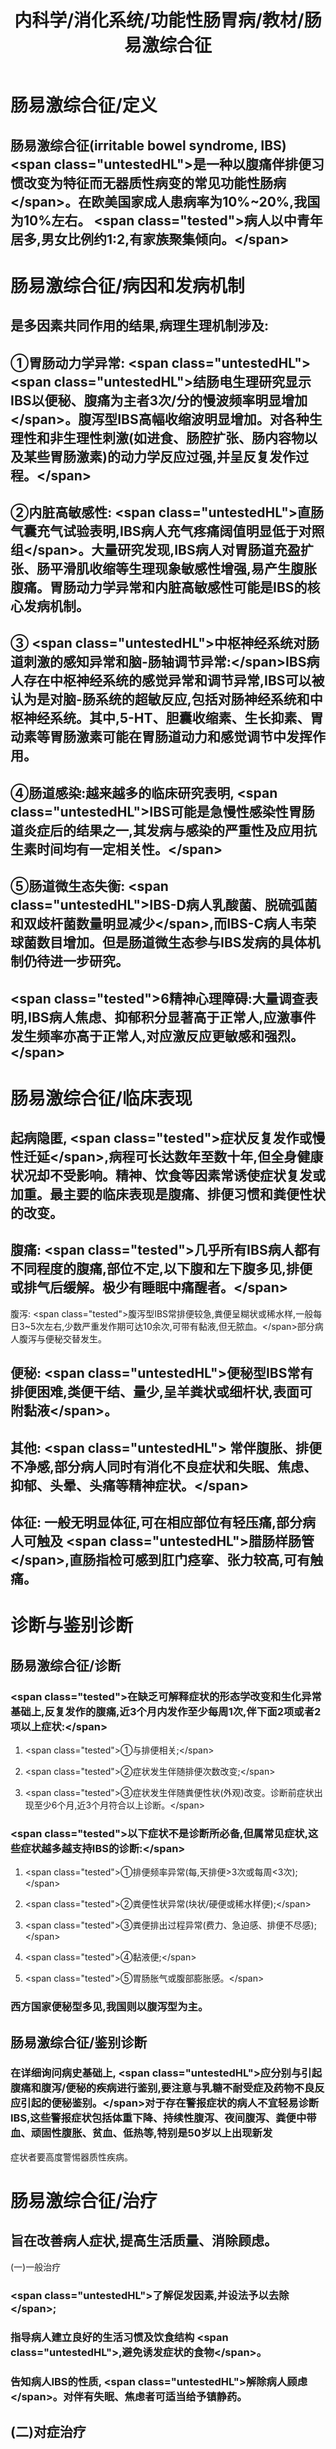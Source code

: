 #+title: 内科学/消化系统/功能性肠胃病/教材/肠易激综合征
#+deck:  内科学::消化系统::功能性肠胃病::教材::肠易激综合征

* 肠易激综合征/定义 
:PROPERTIES:
:id: 6252bfc9-d934-4586-9f21-8cbe173d0546
:END:
** 肠易激综合征(irritable bowel syndrome, IBS) <span class="untestedHL">是一种以腹痛伴排便习惯改变为特征而无器质性病变的常见功能性肠病</span>。在欧美国家成人患病率为10%~20%,我国为10%左右。 <span class="tested">病人以中青年居多,男女比例约1:2,有家族聚集倾向。</span>
* 肠易激综合征/病因和发病机制 
:PROPERTIES:
:id: 6252c064-1841-4890-9bb8-3a7d32f10933
:END:
** 是多因素共同作用的结果,病理生理机制涉及:
** ①胃肠动力学异常: <span class="untestedHL"> <span class="untestedHL">结肠电生理研究显示IBS以便秘、腹痛为主者3次/分的慢波频率明显增加</span>。腹泻型IBS高幅收缩波明显增加。对各种生理性和非生理性刺激(如进食、肠腔扩张、肠内容物以及某些胃肠激素)的动力学反应过强,并呈反复发作过程。</span>
** ②内脏高敏感性: <span class="untestedHL">直肠气囊充气试验表明,IBS病人充气疼痛阔值明显低于对照组</span>。大量研究发现,IBS病人对胃肠道充盈扩张、肠平滑肌收缩等生理现象敏感性增强,易产生腹胀腹痛。胃肠动力学异常和内脏高敏感性可能是IBS的核心发病机制。
** ③ <span class="untestedHL">中枢神经系统对肠道刺激的感知异常和脑-肠轴调节异常:</span>IBS病人存在中枢神经系统的感觉异常和调节异常,IBS可以被认为是对脑-肠系统的超敏反应,包括对肠神经系统和中枢神经系统。其中,5-HT、胆囊收缩素、生长抑素、胃动素等胃肠激素可能在胃肠道动力和感觉调节中发挥作用。
** ④肠道感染:越来越多的临床研究表明, <span class="untestedHL">IBS可能是急慢性感染性胃肠道炎症后的结果之一,其发病与感染的严重性及应用抗生素时间均有一定相关性。</span>
** ⑤肠道微生态失衡: <span class="untestedHL">IBS-D病人乳酸菌、脱硫弧菌和双歧杆菌数量明显减少</span>,而IBS-C病人韦荣球菌数目增加。但是肠道微生态参与IBS发病的具体机制仍待进一步研究。
** <span class="tested">6精神心理障碍:大量调查表明,IBS病人焦虑、抑郁积分显著高于正常人,应激事件发生频率亦高于正常人,对应激反应更敏感和强烈。</span>
* 肠易激综合征/临床表现 
:PROPERTIES:
:id: 6252c0de-dac9-4e4a-94a5-edacac2a0297
:END:
** 起病隐匿, <span class="tested">症状反复发作或慢性迁延</span>,病程可长达数年至数十年,但全身健康状况却不受影响。精神、饮食等因素常诱使症状复发或加重。最主要的临床表现是腹痛、排便习惯和粪便性状的改变。
** 腹痛:  <span class="tested">几乎所有IBS病人都有不同程度的腹痛,部位不定,以下腹和左下腹多见,排便或排气后缓解。极少有睡眠中痛醒者。</span>
腹泻:  <span class="tested">腹泻型IBS常排便较急,粪便呈糊状或稀水样,一般每日3~5次左右,少数严重发作期可达10余次,可带有黏液,但无脓血。</span>部分病人腹泻与便秘交替发生。
** 便秘:  <span class="untestedHL">便秘型IBS常有排便困难,类便干结、量少,呈羊粪状或细杆状,表面可附黏液</span>。
** 其他: <span class="untestedHL"> 常伴腹胀、排便不净感,部分病人同时有消化不良症状和失眠、焦虑、抑郁、头晕、头痛等精神症状。</span>
** 体征: 一般无明显体征,可在相应部位有轻压痛,部分病人可触及 <span class="untestedHL">腊肠样肠管</span>,直肠指检可感到肛门痉挛、张力较高,可有触痛。
* 诊断与鉴别诊断
** 肠易激综合征/诊断 
:PROPERTIES:
:id: 6252c305-b574-47d9-a46d-88b1aa8e09b8
:END:
*** <span class="tested">在缺乏可解释症状的形态学改变和生化异常基础上,反复发作的腹痛,近3个月内发作至少每周1次,伴下面2项或者2项以上症状:</span>
**** <span class="tested">①与排便相关;</span>
**** <span class="tested">②症状发生伴随排便次数改变;</span>
**** <span class="tested">③症状发生伴随粪便性状(外观)改变。诊断前症状出现至少6个月,近3个月符合以上诊断。</span>
*** <span class="tested">以下症状不是诊断所必备,但属常见症状,这些症状越多越支持IBS的诊断:</span>
**** <span class="tested">①排便频率异常(每,天排便>3次或每周<3次);</span>
**** <span class="tested">②粪便性状异常(块状/硬便或稀水样便);</span>
**** <span class="tested">③粪便排出过程异常(费力、急迫感、排便不尽感);</span>
**** <span class="tested">④黏液便;</span>
**** <span class="tested">⑤胃肠胀气或腹部膨胀感。</span>
*** 西方国家便秘型多见,我国则以腹泻型为主。
** 肠易激综合征/鉴别诊断 
:PROPERTIES:
:id: 6252c31b-91cc-4d3e-a6ac-b5965f3e892a
:END:
*** 在详细询问病史基础上, <span class="untestedHL">应分别与引起腹痛和腹泻/便秘的疾病进行鉴别,要注意与乳糖不耐受症及药物不良反应引起的便秘鉴别。</span>对于存在警报症状的病人不宜轻易诊断IBS,这些警报症状包括体重下降、持续性腹泻、夜间腹泻、粪便中带血、顽固性腹胀、贫血、低热等,特别是50岁以上出现新发
症状者要高度警惕器质性疾病。
* 肠易激综合征/治疗 
:PROPERTIES:
:id: 6252c3eb-4b11-4939-a474-671d0d1dd3fe
:END:
** 旨在改善病人症状,提高生活质量、消除顾虑。
(一)一般治疗
*** <span class="untestedHL">了解促发因素,并设法予以去除</span>;
*** 指导病人建立良好的生活习惯及饮食结构 <span class="untestedHL">,避免诱发症状的食物</span>。
*** 告知病人IBS的性质, <span class="untestedHL">解除病人顾虑</span>。对伴有失眠、焦虑者可适当给予镇静药。
** (二)对症治疗
*** 1.腹痛
**** (1)解痉药: <span class="tested">匹维澳铵为选择性作用于胃肠道平滑肌的钙拮抗药,能够缓解平滑肌痉挛,还可以降低内脏高敏感性,对腹痛亦有一定疗效</span>,且不良反应少,用法为每次50mg,3次/日。 <span class="untestedHL">阿托品、莨菪碱类、颠茄合剂等抗胆碱药物可作为缓解腹痛的短期对症治疗,不适于长期用药。</span>
**** (2)调节内脏感觉的药物: <span class="untestedHL">5-HT₃选择性括抗剂阿洛司琼、雷莫司琼可以改善病人腹痛症状,减少大便次数</span>。 <span class="untestedHL">5-HT₄受体激动剂普卡必利可减轻病人腹痛、腹胀症状,使排便通畅。</span>
*** 2.腹泻
**** <span class="untestedHL">腹泻病人可根据病情适当选用止泻药。洛哌丁胺或地芬诺酯止泻效果好,适用于腹泻症状较重者,但不宜长期使用。轻症者宜使用吸附止泻药如蒙脱石散、药用炭等。</span>
*** 3.便秘
**** (1)泻药:对以便秘为主的病人,宜使用作用温和的轻泻剂,常用的渗透性轻泻剂如聚乙二醇、乳果糖或山梨醇,容积性泻药如甲基纤维素等也可选用。
**** (2)促动力药:此类药物如莫沙必利、依托比利等,能够促进小肠和结肠蟠动。马来酸曲美布汀是消化道双向调节剂,对各种类型的IBS症状都有较好的效果。
*** 4. <span class="untestedHL">抗抑郁药 </span>详见本章第一节。
*** 5.肠道微生态制剂  <span class="untestedHL">如双歧杆菌、乳酸杆菌、酪酸菌等制剂,</span>可纠正肠道菌群失调,对腹泻、腹胀有一定疗效。
** (三)心理和行为疗法
症状严重而顽固,经一般治疗和药物治疗无效者应考虑予以心理行为治疗,包括心理治疗、认知疗法、催眠疗法和生物反馈疗法等,